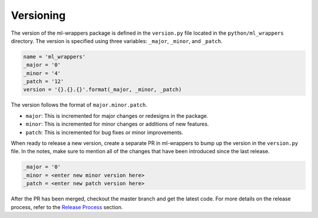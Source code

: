 .. _versioning:

Versioning
==========

The version of the ml-wrappers package is defined in the ``version.py`` file located in the ``python/ml_wrappers`` directory. The version is specified using three variables: ``_major``, ``_minor``, and ``_patch``. 

.. code-block:: python

    name = 'ml_wrappers'
    _major = '0'
    _minor = '4'
    _patch = '12'
    version = '{}.{}.{}'.format(_major, _minor, _patch)

The version follows the format of ``major.minor.patch``. 

- ``major``: This is incremented for major changes or redesigns in the package.
- ``minor``: This is incremented for minor changes or additions of new features.
- ``patch``: This is incremented for bug fixes or minor improvements.

When ready to release a new version, create a separate PR in ml-wrappers to bump up the version in the ``version.py`` file. In the notes, make sure to mention all of the changes that have been introduced since the last release. 

.. code-block:: python

    _major = '0'
    _minor = <enter new minor version here>
    _patch = <enter new patch version here>

After the PR has been merged, checkout the master branch and get the latest code. For more details on the release process, refer to the `Release Process <release-process.html>`_ section.